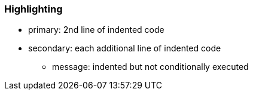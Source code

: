 === Highlighting

* primary: 2nd line of indented code
* secondary: each additional line of indented code
** message: indented but not conditionally executed


